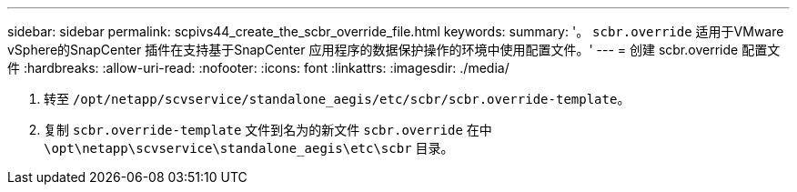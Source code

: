 ---
sidebar: sidebar 
permalink: scpivs44_create_the_scbr_override_file.html 
keywords:  
summary: '。 `scbr.override` 适用于VMware vSphere的SnapCenter 插件在支持基于SnapCenter 应用程序的数据保护操作的环境中使用配置文件。' 
---
= 创建 scbr.override 配置文件
:hardbreaks:
:allow-uri-read: 
:nofooter: 
:icons: font
:linkattrs: 
:imagesdir: ./media/


. 转至 `/opt/netapp/scvservice/standalone_aegis/etc/scbr/scbr.override-template`。
. 复制 `scbr.override-template` 文件到名为的新文件 `scbr.override` 在中 `\opt\netapp\scvservice\standalone_aegis\etc\scbr` 目录。

